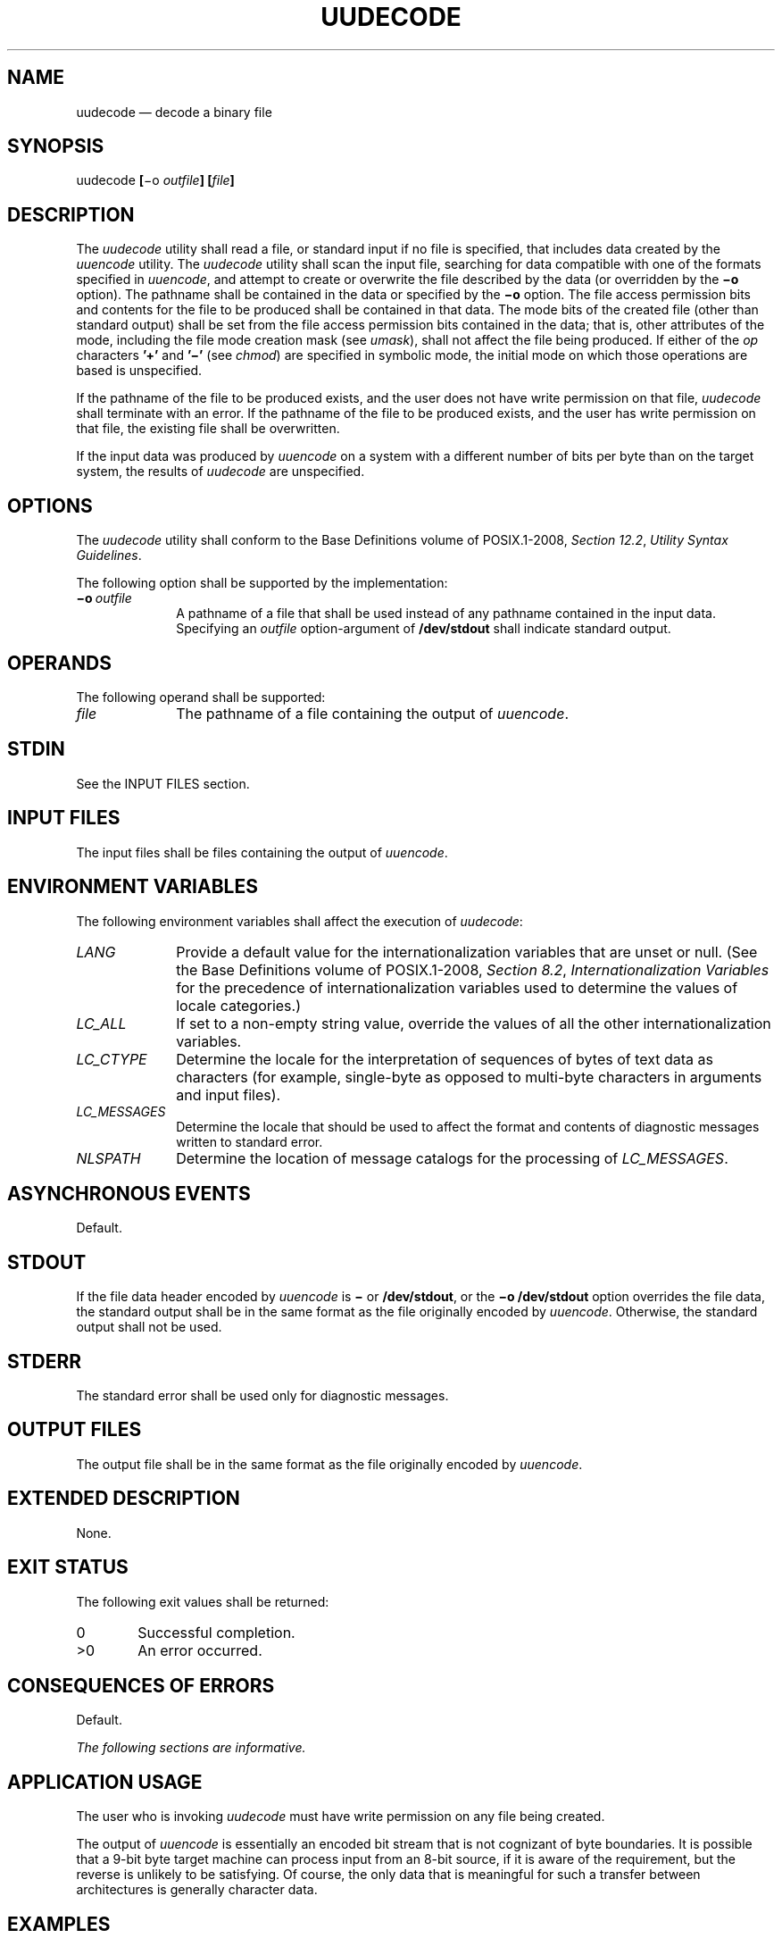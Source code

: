 '\" et
.TH UUDECODE "1" 2013 "IEEE/The Open Group" "POSIX Programmer's Manual"

.SH NAME
uudecode
\(em decode a binary file
.SH SYNOPSIS
.LP
.nf
uudecode \fB[\fR\(mio \fIoutfile\fB] [\fIfile\fB]\fR
.fi
.SH DESCRIPTION
The
.IR uudecode
utility shall read a file, or standard input if no file is specified,
that includes data created by the
.IR uuencode
utility. The
.IR uudecode
utility shall scan the input file, searching for data compatible with
one of the formats specified in
.IR uuencode ,
and attempt to create or overwrite the file described by the data (or
overridden by the
.BR \(mio
option). The pathname shall be contained in the data or specified by
the
.BR \(mio
option. The file access permission bits and contents for the file to be
produced shall be contained in that data. The mode bits of the created
file (other than standard output) shall be set from the file access
permission bits contained in the data; that is, other attributes of the
mode, including the file mode creation mask (see
.IR umask ),
shall not affect the file being produced. If either of the
.IR op
characters
.BR '\(pl' 
and
.BR '\(mi' 
(see
.IR chmod )
are specified in symbolic mode, the initial mode on which those
operations are based is unspecified.
.P
If the pathname of the file to be produced exists, and the user does
not have write permission on that file,
.IR uudecode
shall terminate with an error. If the pathname of the file to be
produced exists, and the user has write permission on that file, the
existing file shall be overwritten.
.P
If the input data was produced by
.IR uuencode
on a system with a different number of bits per byte than on the target
system, the results of
.IR uudecode
are unspecified.
.SH OPTIONS
The
.IR uudecode
utility shall conform to the Base Definitions volume of POSIX.1\(hy2008,
.IR "Section 12.2" ", " "Utility Syntax Guidelines".
.P
The following option shall be supported by the implementation:
.IP "\fB\(mio\ \fIoutfile\fR" 10
A pathname of a file that shall be used instead of any pathname
contained in the input data. Specifying an
.IR outfile
option-argument of
.BR /dev/stdout
shall indicate standard output.
.SH OPERANDS
The following operand shall be supported:
.IP "\fIfile\fR" 10
The pathname of a file containing the output of
.IR uuencode .
.SH STDIN
See the INPUT FILES section.
.SH "INPUT FILES"
The input files shall be files containing the output of
.IR uuencode .
.SH "ENVIRONMENT VARIABLES"
The following environment variables shall affect the execution of
.IR uudecode :
.IP "\fILANG\fP" 10
Provide a default value for the internationalization variables that are
unset or null. (See the Base Definitions volume of POSIX.1\(hy2008,
.IR "Section 8.2" ", " "Internationalization Variables"
for the precedence of internationalization variables used to determine
the values of locale categories.)
.IP "\fILC_ALL\fP" 10
If set to a non-empty string value, override the values of all the
other internationalization variables.
.IP "\fILC_CTYPE\fP" 10
Determine the locale for the interpretation of sequences of bytes of
text data as characters (for example, single-byte as opposed to
multi-byte characters in arguments and input files).
.IP "\fILC_MESSAGES\fP" 10
.br
Determine the locale that should be used to affect the format and
contents of diagnostic messages written to standard error.
.IP "\fINLSPATH\fP" 10
Determine the location of message catalogs for the processing of
.IR LC_MESSAGES .
.SH "ASYNCHRONOUS EVENTS"
Default.
.SH STDOUT
If the file data header encoded by
.IR uuencode
is
.BR \(mi
or
.BR /dev/stdout ,
or the
.BR \(mio
.BR /dev/stdout
option overrides the file data, the standard output shall be in the
same format as the file originally encoded by
.IR uuencode .
Otherwise, the standard output shall not be used.
.SH STDERR
The standard error shall be used only for diagnostic messages.
.SH "OUTPUT FILES"
The output file shall be in the same format as the file originally
encoded by
.IR uuencode .
.SH "EXTENDED DESCRIPTION"
None.
.SH "EXIT STATUS"
The following exit values shall be returned:
.IP "\00" 6
Successful completion.
.IP >0 6
An error occurred.
.SH "CONSEQUENCES OF ERRORS"
Default.
.LP
.IR "The following sections are informative."
.SH "APPLICATION USAGE"
The user who is invoking
.IR uudecode
must have write permission on any file being created.
.P
The output of
.IR uuencode
is essentially an encoded bit stream that is not cognizant of byte
boundaries. It is possible that a 9-bit byte target machine can
process input from an 8-bit source, if it is aware of the requirement,
but the reverse is unlikely to be satisfying. Of course, the only data
that is meaningful for such a transfer between architectures is
generally character data.
.SH EXAMPLES
None.
.SH RATIONALE
Input files are not necessarily text files, as stated by an early
proposal. Although the
.IR uuencode
output is a text file, that output could have been wrapped within
another file or mail message that is not a text file.
.P
The
.BR \(mio
option is not historical practice, but was added at the request of WG15
so that the user could override the target pathname without having to
edit the input data itself.
.P
In early drafts, the [\c
.BR \(mio
.IR outfile ]
option-argument allowed the use of
.BR \(mi
to mean standard output. The symbol
.BR \(mi
has only been used previously in POSIX.1\(hy2008 as a standard input indicator.
The standard developers did not wish to overload the meaning of
.BR \(mi
in this manner. The
.BR /dev/stdout
concept exists on most modern systems. The
.BR /dev/stdout
syntax does not refer to a new special file. It is just a magic cookie
to specify standard output.
.SH "FUTURE DIRECTIONS"
None.
.SH "SEE ALSO"
.IR "\fIchmod\fR\^",
.IR "\fIumask\fR\^",
.IR "\fIuuencode\fR\^"
.P
The Base Definitions volume of POSIX.1\(hy2008,
.IR "Chapter 8" ", " "Environment Variables",
.IR "Section 12.2" ", " "Utility Syntax Guidelines"
.SH COPYRIGHT
Portions of this text are reprinted and reproduced in electronic form
from IEEE Std 1003.1, 2013 Edition, Standard for Information Technology
-- Portable Operating System Interface (POSIX), The Open Group Base
Specifications Issue 7, Copyright (C) 2013 by the Institute of
Electrical and Electronics Engineers, Inc and The Open Group.
(This is POSIX.1-2008 with the 2013 Technical Corrigendum 1 applied.) In the
event of any discrepancy between this version and the original IEEE and
The Open Group Standard, the original IEEE and The Open Group Standard
is the referee document. The original Standard can be obtained online at
http://www.unix.org/online.html .

Any typographical or formatting errors that appear
in this page are most likely
to have been introduced during the conversion of the source files to
man page format. To report such errors, see
https://www.kernel.org/doc/man-pages/reporting_bugs.html .
